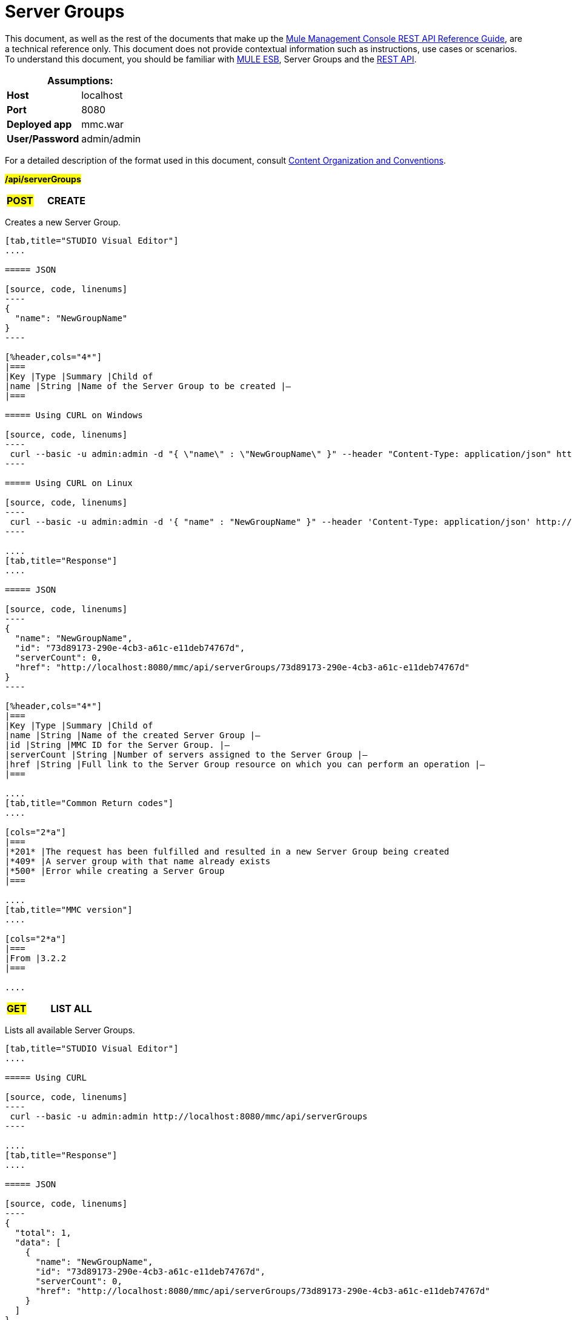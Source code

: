 = Server Groups

This document, as well as the rest of the documents that make up the link:/mule-management-console/v/3.7/rest-api-reference[Mule Management Console REST API Reference Guide], are a technical reference only. This document does not provide contextual information such as instructions, use cases or scenarios. To understand this document, you should be familiar with http://www.mulesoft.org/documentation/display/MULE3USER/Home[MULE ESB], Server Groups and the link:/mule-management-console/v/3.7/using-the-management-console-api[REST API].

[%header,cols="1s,1"]
|===
2+|Assumptions:
|Host |localhost
|Port |8080
|Deployed app |mmc.war
|User/Password |admin/admin
|===

For a detailed description of the format used in this document, consult link:/mule-management-console/v/3.7/rest-api-reference[Content Organization and Conventions].

#*/api/serverGroups*#

[cols="3*a"]
|===
|#*POST*#
|*CREATE*
|
|===

Creates a new Server Group.

[tabs]
------
[tab,title="STUDIO Visual Editor"]
....

===== JSON

[source, code, linenums]
----
{
  "name": "NewGroupName"
}
----

[%header,cols="4*"]
|===
|Key |Type |Summary |Child of
|name |String |Name of the Server Group to be created |—
|===

===== Using CURL on Windows

[source, code, linenums]
----
 curl --basic -u admin:admin -d "{ \"name\" : \"NewGroupName\" }" --header "Content-Type: application/json" http://localhost:8080/mmc/api/serverGroups
----

===== Using CURL on Linux

[source, code, linenums]
----
 curl --basic -u admin:admin -d '{ "name" : "NewGroupName" }" --header 'Content-Type: application/json' http://localhost:8080/mmc/api/serverGroups
----

....
[tab,title="Response"]
....

===== JSON

[source, code, linenums]
----
{
  "name": "NewGroupName",
  "id": "73d89173-290e-4cb3-a61c-e11deb74767d",
  "serverCount": 0,
  "href": "http://localhost:8080/mmc/api/serverGroups/73d89173-290e-4cb3-a61c-e11deb74767d"
}
----

[%header,cols="4*"]
|===
|Key |Type |Summary |Child of
|name |String |Name of the created Server Group |—
|id |String |MMC ID for the Server Group. |—
|serverCount |String |Number of servers assigned to the Server Group |—
|href |String |Full link to the Server Group resource on which you can perform an operation |—
|===

....
[tab,title="Common Return codes"]
....

[cols="2*a"]
|===
|*201* |The request has been fulfilled and resulted in a new Server Group being created
|*409* |A server group with that name already exists
|*500* |Error while creating a Server Group
|===

....
[tab,title="MMC version"]
....

[cols="2*a"]
|===
|From |3.2.2
|===

....
------

[cols="3*a"]
|===
|#*GET*#
|*LIST ALL*
| 
|===

Lists all available Server Groups.

[tabs]
------
[tab,title="STUDIO Visual Editor"]
....

===== Using CURL

[source, code, linenums]
----
 curl --basic -u admin:admin http://localhost:8080/mmc/api/serverGroups
----

....
[tab,title="Response"]
....

===== JSON

[source, code, linenums]
----
{
  "total": 1,
  "data": [
    {
      "name": "NewGroupName",
      "id": "73d89173-290e-4cb3-a61c-e11deb74767d",
      "serverCount": 0,
      "href": "http://localhost:8080/mmc/api/serverGroups/73d89173-290e-4cb3-a61c-e11deb74767d"
    }
  ]
}
----

[%header,cols="4*"]
|===
|Key |Type |Summary |Child of
|total |Integer |The total number of Server Groups |—
|data |Array |An array of server group types |—
|name |String |The identifying name of the server group |data
|id |String |The server group identifier |data
|serverCount |Integer |The number of servers in the server group |data
|href |String |Full link to the Server Group resource to which you can perform an operation |data
|===

....
[tab,title="Common Return codes"]
....

[cols="2*a"]
|===
|*200* |The operation was successful
|===

....
[tab,title="MMC version"]
....

[cols="2*a"]
|===
|From |3.2.2
|===

....
------

#*/api/serverGroups/\{serverGroupId}*#

[cols="3*a"]
|===
|#*GET*#
|*LIST*
| 
|===

Lists details for a specific Server Group.

[tabs]
------
[tab,title="Request"]
....

===== SYNTAX

GET http://localhost:8080/mmc/api/serverGroups/{serverGroupId}

[%header,cols="4*"]
|===
|Key |Type |Summary |Child of
|serverGroupdId |String |ID of the server group to be listed. Invoke LIST ALL to obtain it |—
|===

===== Using CURL

[source, code, linenums]
----
 curl --basic -u admin:admin http://localhost:8080/mmc/api/serverGroups/37f6cd27-98b3-44b1-97e6-50b75e47f8c1
----

....
[tab,title="Response"]
....

===== JSON

[source, code, linenums]
----
{
  "name": "NewGroupName",
  "id": "73d89173-290e-4cb3-a61c-e11deb74767d",
  "serverCount": 0,
  "href": "http://localhost:8080/mmc/api/serverGroups/73d89173-290e-4cb3-a61c-e11deb74767d"
}
----

[%header,cols="4*"]
|===
|Key |Type |Summary |Child of
|name |String |  |—
|id |String |Id of the Server Group |—
|serverCount |Number of servers belonging to the Server Group |  |—
|href |String |Full link to the Server Group resource |—
|===

....
[tab,title="Common Return codes"]
....

[cols="2*a"]
|===
|*200* |The operation was successful
|*404* |A server with that ID was not found
|===

....
[tab,title="MMC version"]
....

[cols="2*a"]
|===
|From |3.2.2
|===
....
------

[cols="3*a"]
|===
|#*PUT*#
|*RENAME*
| 
|===

Renames a specific Server Group.

[tabs]
------
[tab,title="Request"]
....

===== JSON

[source, code, linenums]
----
{
  "name": "NewGroupName",
  "id": "73d89173-290e-4cb3-a61c-e11deb74767d",
  "serverCount": 0,
  "href": "http://localhost:8080/mmc/api/serverGroups/73d89173-290e-4cb3-a61c-e11deb74767d"
}
----

[%header,cols="4*"]
|===
|Key |Type |Summary |Child of
|name |String |Name of the created Server Group |—
|id |String |MMC ID of the Server Group |—
|serverCount |String |Number of servers assigned to the Server Group |—
|href |String |Full link to the Server Group resource on which you can perform an operation |—
|===

===== Using CURL on Windows

[source, code, linenums]
----
 curl --basic -u admin:admin -X PUT -d "{\"name\":\"NewName\",\"id\":\"330d9139-4462-4e36-b76c-569776cc3da9\",\"href\": \"http://localhost:8080/mmc/api/serverGroups/330d9139-4462-4e36-b76c-569776cc3da9\",\"serverCount\":0}" --header "Content-Type:application/json" http://localhost:8080/mmc/api/serverGroups/330d9139-4462-4e36-b76c-569776cc3da9
----

===== Using CURL on Linux

[source, code, linenums]
----
curl --basic -u admin:admin -X PUT -d '{"name":"NewName","id":"330d9139-4462-4e36-b76c-569776cc3da9","href": "http://localhost:8080/mmc/api/serverGroups/330d9139-4462-4e36-b76c-569776cc3da9","serverCount":0}' --header 'Content-Type:application/json' http://localhost:8080/mmc/api/serverGroups/330d9139-4462-4e36-b76c-569776cc3da9
----

....
[tab,title="Response"]
....

===== JSON

[source, code, linenums]
----
{
  "name": "NewGroupName",
  "id": "73d89173-290e-4cb3-a61c-e11deb74767d",
  "serverCount": 0,
  "href": "http://localhost:8080/mmc/api/serverGroups/73d89173-290e-4cb3-a61c-e11deb74767d"
}
----

[%header,cols="4*"]
|===
|Key |Type |Summary |Child of
|name |String |Name of the created Server Group |—
|id |String |MMC ID of the Server Group |—
|serverCount |String |Number of servers assigned to the Server Group |—
|href |String |Full link to the Server Group resource to which you can perform an operation |—
|===

....
[tab,title="Common Return codes"]
....

[cols="2*a"]
|===
|*200* |The operation was successful
|*500* |Error while renaming a Server Group
|===

....
[tab,title="MMC version"]
....

[cols="2*a"]
|===
|From |3.2.2
|===

....
------

[cols="3*a"]
|===
|#*DELETE*#
|*REMOVE*
| 
|===

Removes a specific Server Group.

[tabs]
------
[tab,title="Request"]
....

===== SYNTAX

DELETE http://localhost:8080/mmc/api/serverGroups/{serverGroupId}

[%header,cols="4*"]
|===
|Key |Type |Summary |Child of
|serverGroupdId |String |ID of the server group to be removed. Invoke LIST ALL to obtain it |—
|===

===== Using CURL

[source, code, linenums]
----
 curl --basic -u admin:admin -X DELETE http://localhost:8080/mmc/api/serverGroups/37f6cd27-98b3-44b1-97e6-50b75e47f8c1
----

....
[tab,title="Response"]
....

===== JSON

`200 OK`

....
[tab,title="Common Return codes"]
....

[cols="2*a"]
|===
|*200* |The operation was successful
|===

....
[tab,title="MMC version"]
....

[cols="2*a"]
|===
|From |3.2.2
|===
....
------
